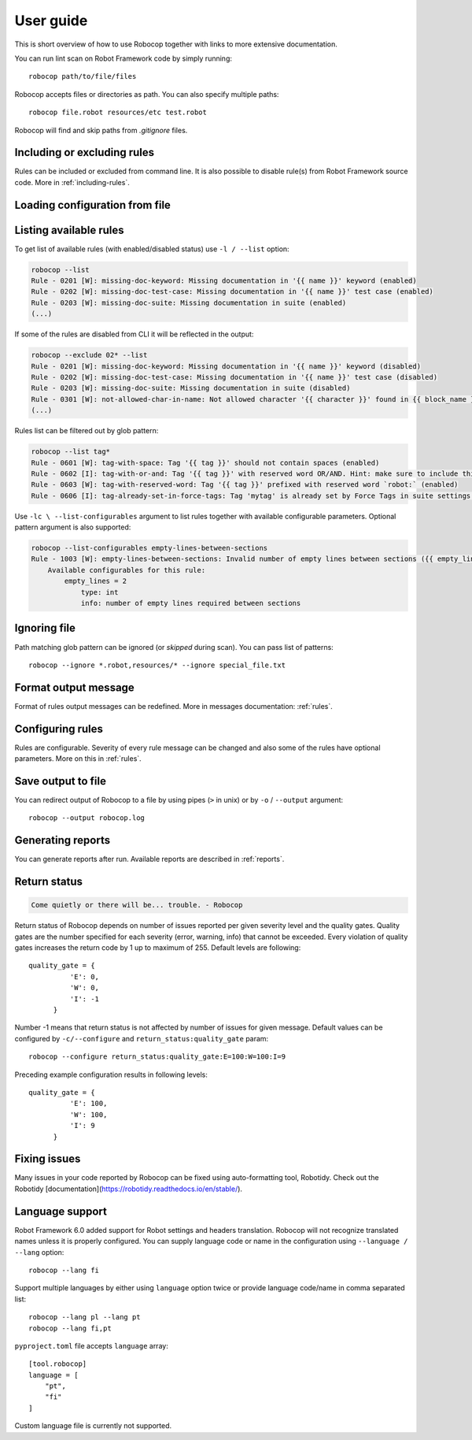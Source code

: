 User guide
==========
This is short overview of how to use Robocop together with links to more extensive documentation.

You can run lint scan on Robot Framework code by simply running::

    robocop path/to/file/files

Robocop accepts files or directories as path. You can also specify multiple paths::

    robocop file.robot resources/etc test.robot

Robocop will find and skip paths from `.gitignore` files.

Including or excluding rules
----------------------------

Rules can be included or excluded from command line. It is also possible to disable rule(s) from Robot Framework
source code. More in :ref:`including-rules`.

.. _configuration file:

Loading configuration from file
-------------------------------
.. dropdown:: How to load configuration from the file

    Robocop supports two formats of the configuration file: argument files and toml files. If argument file is not
    provided using CLI, Robocop will try to find default configuration file using the following algorithm:

    - if the directory contains ``.robocop`` file, load it
    - otherwise, if the directory contains ``pyproject.toml`` file, load it
    - otherwise, go to parent directory. Stop search if ``.git`` or top disk directory is found

    .. dropdown:: ``.robocop`` argument file

        Argument file supports the same syntax as given from the CLI:

        ..  code-block::
            :caption: .robocop

            --include rulename
            # inline comment
            --reports all

        You can load arguments for Robocop from file with ``--argumentfile / -A`` option and path to the argument file:

        ..  code-block::
            :caption: .robocop

            robocop --argumentfile argument_file.txt
            robocop -A path/to/file.txt

    .. dropdown:: ``pyproject.toml`` configuration file

        Robocop uses ``[tool.robocop]`` section. Options have the same names as the CLI arguments.

        Example ``pyproject.toml`` configuration file:

        ..  code-block::
            :caption: pyproject.toml

            [tool.robocop]
            paths = [
                "tests\\atest\\rules\\bad-indent",
                "tests\\atest\\rules\\duplicated-library"
            ]
            include = ['W0504', '*doc*']
            exclude = ["0203"]
            reports = [
                "rules_by_id",
                "scan_timer"
            ]
            ignore = ["ignore_me.robot"]
            ext-rules = ["path_to_external\\dir"]
            filetypes = [".txt", ".tsv"]
            threshold = "E"
            format = "{source}:{line}:{col} [{severity}] {rule_id} {desc} (name)"
            output = "robocop.log"
            configure = [
                "line-too-long:line_length:150",
                "0201:severity:E"
            ]
            no_recursive = true


Listing available rules
-----------------------
To get list of available rules (with enabled/disabled status) use ``-l / --list`` option:

..  code-block:: none

    robocop --list
    Rule - 0201 [W]: missing-doc-keyword: Missing documentation in '{{ name }}' keyword (enabled)
    Rule - 0202 [W]: missing-doc-test-case: Missing documentation in '{{ name }}' test case (enabled)
    Rule - 0203 [W]: missing-doc-suite: Missing documentation in suite (enabled)
    (...)

If some of the rules are disabled from CLI it will be reflected in the output:

..  code-block:: none

    robocop --exclude 02* --list
    Rule - 0201 [W]: missing-doc-keyword: Missing documentation in '{{ name }}' keyword (disabled)
    Rule - 0202 [W]: missing-doc-test-case: Missing documentation in '{{ name }}' test case (disabled)
    Rule - 0203 [W]: missing-doc-suite: Missing documentation in suite (disabled)
    Rule - 0301 [W]: not-allowed-char-in-name: Not allowed character '{{ character }}' found in {{ block_name }} name (enabled)
    (...)

Rules list can be filtered out by glob pattern:

..  code-block:: none

    robocop --list tag*
    Rule - 0601 [W]: tag-with-space: Tag '{{ tag }}' should not contain spaces (enabled)
    Rule - 0602 [I]: tag-with-or-and: Tag '{{ tag }}' with reserved word OR/AND. Hint: make sure to include this tag using lowercase name to avoid issues (enabled)
    Rule - 0603 [W]: tag-with-reserved-word: Tag '{{ tag }}' prefixed with reserved word `robot:` (enabled)
    Rule - 0606 [I]: tag-already-set-in-force-tags: Tag 'mytag' is already set by Force Tags in suite settings (enabled)

Use ``-lc \ --list-configurables`` argument to list rules together with available configurable parameters. Optional pattern argument is also supported:

..  code-block:: none

    robocop --list-configurables empty-lines-between-sections
    Rule - 1003 [W]: empty-lines-between-sections: Invalid number of empty lines between sections ({{ empty_lines }}/{{ allowed_empty_lines }}) (enabled)
        Available configurables for this rule:
            empty_lines = 2
                type: int
                info: number of empty lines required between sections

Ignoring file
-------------
Path matching glob pattern can be ignored (or *skipped* during scan). You can pass list of patterns::

    robocop --ignore *.robot,resources/* --ignore special_file.txt

Format output message
---------------------

Format of rules output messages can be redefined. More in messages documentation: :ref:`rules`.

Configuring rules
-----------------

Rules are configurable. Severity of every rule message can be changed and also some of the rules have
optional parameters. More on this in :ref:`rules`.

Save output to file
-------------------

You can redirect output of Robocop to a file by using pipes (``>`` in unix) or by ``-o`` / ``--output`` argument::

  robocop --output robocop.log

Generating reports
------------------

You can generate reports after run. Available reports are described in :ref:`reports`.

Return status
-------------

..  code-block:: none

    Come quietly or there will be... trouble. - Robocop

Return status of Robocop depends on number of issues reported per given severity level and the quality gates.
Quality gates are the number specified for each severity (error, warning, info) that cannot be
exceeded. Every violation of quality gates increases the return code by 1 up to maximum of 255.
Default levels are following::

  quality_gate = {
            'E': 0,
            'W': 0,
            'I': -1
        }

Number -1 means that return status is not affected by number of issues for given message. Default values can be configured
by ``-c/--configure`` and ``return_status:quality_gate`` param::

  robocop --configure return_status:quality_gate:E=100:W=100:I=9

Preceding example configuration results in following levels::

  quality_gate = {
            'E': 100,
            'W': 100,
            'I': 9
        }

Fixing issues
-------------
Many issues in your code reported by Robocop can be fixed using auto-formatting tool, Robotidy. Check out the Robotidy [documentation](https://robotidy.readthedocs.io/en/stable/).

Language support
-----------------
Robot Framework 6.0 added support for Robot settings and headers translation. Robocop will not recognize translated names unless
it is properly configured. You can supply language code or name in the configuration using ``--language / --lang`` option::

    robocop --lang fi

Support multiple languages by either using ``language`` option twice or provide language code/name in comma separated list::

    robocop --lang pl --lang pt
    robocop --lang fi,pt

``pyproject.toml`` file accepts ``language`` array::

    [tool.robocop]
    language = [
        "pt",
        "fi"
    ]

Custom language file is currently not supported.
